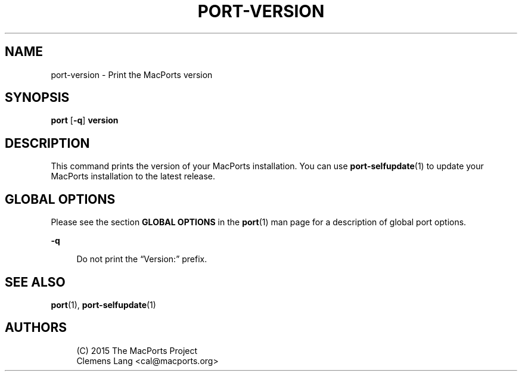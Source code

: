 '\" t
.TH "PORT\-VERSION" "1" "2\&.4\&.99" "MacPorts 2\&.4\&.99" "MacPorts Manual"
.\" -----------------------------------------------------------------
.\" * Define some portability stuff
.\" -----------------------------------------------------------------
.\" ~~~~~~~~~~~~~~~~~~~~~~~~~~~~~~~~~~~~~~~~~~~~~~~~~~~~~~~~~~~~~~~~~
.\" http://bugs.debian.org/507673
.\" http://lists.gnu.org/archive/html/groff/2009-02/msg00013.html
.\" ~~~~~~~~~~~~~~~~~~~~~~~~~~~~~~~~~~~~~~~~~~~~~~~~~~~~~~~~~~~~~~~~~
.ie \n(.g .ds Aq \(aq
.el       .ds Aq '
.\" -----------------------------------------------------------------
.\" * set default formatting
.\" -----------------------------------------------------------------
.\" disable hyphenation
.nh
.\" disable justification (adjust text to left margin only)
.ad l
.\" -----------------------------------------------------------------
.\" * MAIN CONTENT STARTS HERE *
.\" -----------------------------------------------------------------


.SH "NAME"
port-version \- Print the MacPorts version
.SH "SYNOPSIS"


.sp
.nf
\fBport\fR [\fB\-q\fR] \fBversion\fR
.fi
.sp


.SH "DESCRIPTION"

.sp
This command prints the version of your MacPorts installation\&. You can use \fBport-selfupdate\fR(1) to update your MacPorts installation to the latest release\&.

.SH "GLOBAL OPTIONS"

.sp
Please see the section \fBGLOBAL OPTIONS\fR in the \fBport\fR(1) man page for a description of global port options\&.


.PP
\fB\-q\fR
.RS 4



Do not print the \(lqVersion:\(rq prefix\&.

.RE

.SH "SEE ALSO"

.sp
\fBport\fR(1), \fBport-selfupdate\fR(1)

.SH "AUTHORS"


.sp
.if n \{\
.RS 4
.\}
.nf
(C) 2015 The MacPorts Project
Clemens Lang <cal@macports\&.org>
.fi
.if n \{\
.RE
.\}
.sp


